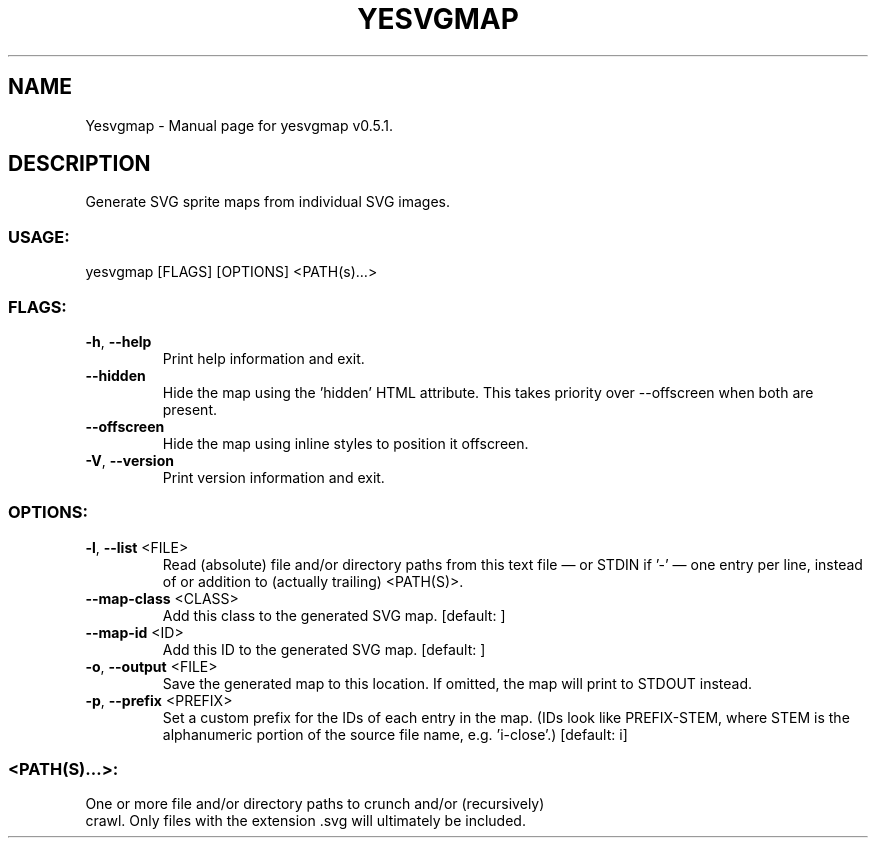 .TH "YESVGMAP" "1" "January 2024" "Yesvgmap v0.5.1" "User Commands"
.SH NAME
Yesvgmap \- Manual page for yesvgmap v0.5.1.
.SH DESCRIPTION
Generate SVG sprite maps from individual SVG images.
.SS USAGE:
.TP
yesvgmap [FLAGS] [OPTIONS] <PATH(s)…>
.SS FLAGS:
.TP
\fB\-h\fR, \fB\-\-help\fR
Print help information and exit.
.TP
\fB\-\-hidden\fR
Hide the map using the 'hidden' HTML attribute. This takes priority over \-\-offscreen when both are present.
.TP
\fB\-\-offscreen\fR
Hide the map using inline styles to position it offscreen.
.TP
\fB\-V\fR, \fB\-\-version\fR
Print version information and exit.
.SS OPTIONS:
.TP
\fB\-l\fR, \fB\-\-list\fR <FILE>
Read (absolute) file and/or directory paths from this text file — or STDIN if '\-' — one entry per line, instead of or addition to (actually trailing) <PATH(S)>.
.TP
\fB\-\-map\-class\fR <CLASS>
Add this class to the generated SVG map. [default: ]
.TP
\fB\-\-map\-id\fR <ID>
Add this ID to the generated SVG map. [default: ]
.TP
\fB\-o\fR, \fB\-\-output\fR <FILE>
Save the generated map to this location. If omitted, the map will print to STDOUT instead.
.TP
\fB\-p\fR, \fB\-\-prefix\fR <PREFIX>
Set a custom prefix for the IDs of each entry in the map. (IDs look like PREFIX\-STEM, where STEM is the alphanumeric portion of the source file name, e.g. 'i\-close'.) [default: i]
.SS <PATH(S)…>:
.TP
One or more file and/or directory paths to crunch and/or (recursively) crawl. Only files with the extension .svg will ultimately be included.
